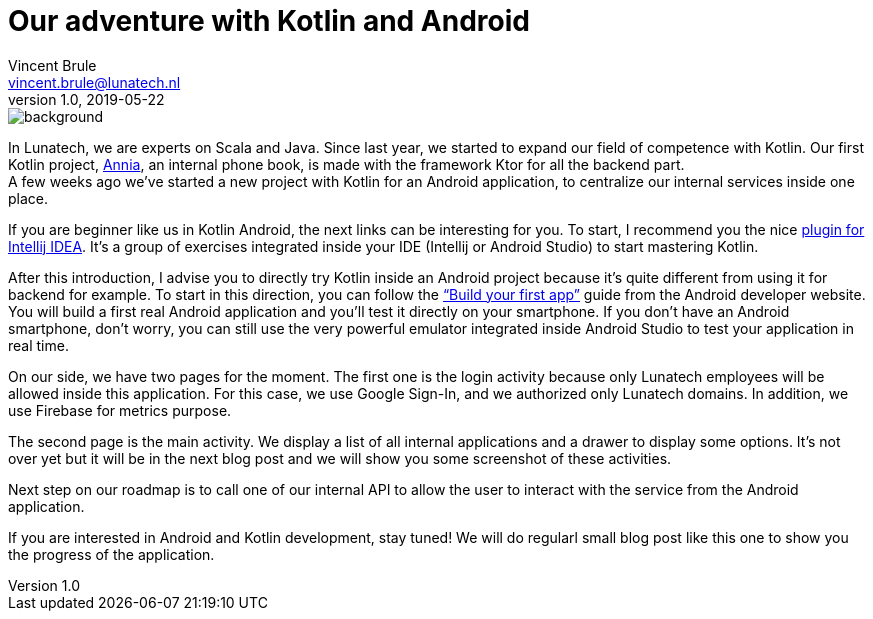 = Our adventure with Kotlin and Android
Vincent Brule <vincent.brule@lunatech.nl>
v1.0, 2019-05-22
:title: Our adventure with Kotlin and Android
:tags: [tag1, tag2]


image::../media/2019-05-22-our-adventure-with-kotlin-and-android/background.png[]

In Lunatech, we are experts on Scala and Java.
Since last year, we started to expand our field of competence with Kotlin.
Our first Kotlin project, link:​https://lunatech.com/blog/W5DrdyUAAG5I48WX/a-journey-into-annias-project[Annia]​, an internal phone book, is made with the framework Ktor for all the backend part.
{empty} +
A few weeks ago we’ve started a new project with Kotlin for an Android application, to centralize our internal services inside one place.

If you are beginner like us in Kotlin Android, the next links can be interesting for you.
To start, I recommend you the nice link:https://play.kotlinlang.org/koans/overview[plugin for Intellij IDEA​].
It’s a group of exercises integrated inside your IDE (Intellij or Android Studio) to start mastering Kotlin.

After this introduction, I advise you to directly try Kotlin inside an Android project because it’s quite different from using it for backend for example.
To start in this direction, you can follow the ​link:https://developer.android.com/training/basics/firstapp[“Build your first app”]​ guide from the Android developer website.
You will build a first real Android application and you’ll test it directly on your smartphone.
If you don’t have an Android smartphone, don’t worry, you can still use the very powerful emulator integrated inside Android Studio to test your application in real time.

On our side, we have two pages for the moment.
The first one is the login activity because only Lunatech employees will be allowed inside this application.
For this case, we use Google Sign-In, and we authorized only Lunatech domains.
In addition, we use Firebase for metrics purpose.

The second page is the main activity.
We display a list of all internal applications and a drawer to display some options.
It’s not over yet but it will be in the next blog post and we will show you some screenshot of these activities.

Next step on our roadmap is to call one of our internal API to allow the user to interact with the service from the Android application.

If you are interested in Android and Kotlin development, stay tuned! We will do regularl small blog post like this one to show you the progress of the application.

